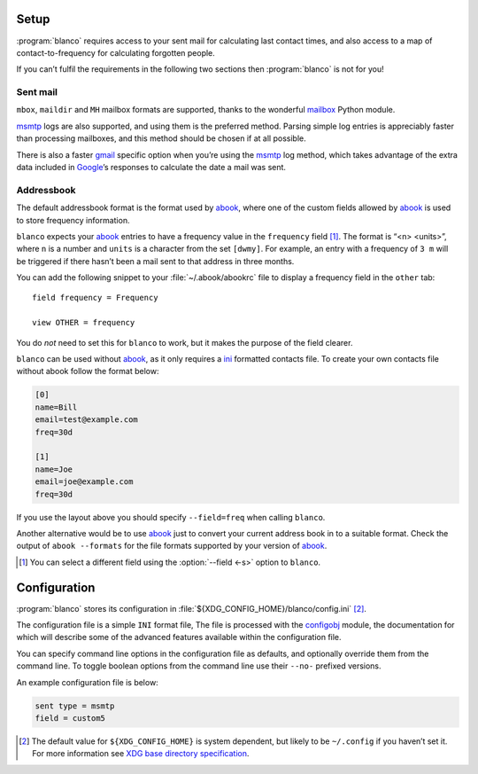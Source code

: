 Setup
-----

:program:`blanco` requires access to your sent mail for calculating last contact
times, and also access to a map of contact-to-frequency for calculating
forgotten people.

If you can’t fulfil the requirements in the following two sections then
:program:`blanco` is not for you!

Sent mail
'''''''''

``mbox``, ``maildir`` and ``MH`` mailbox formats are supported, thanks to the
wonderful mailbox_ Python module.

msmtp_ logs are also supported, and using them is the preferred method.  Parsing
simple log entries is appreciably faster than processing mailboxes, and this
method should be chosen if at all possible.

There is also a faster gmail_ specific option when you’re using the msmtp_ log
method, which takes advantage of the extra data included in Google_’s responses
to calculate the date a mail was sent.

Addressbook
'''''''''''

The default addressbook format is the format used by abook_, where one of the
custom fields allowed by abook_ is used to store frequency information.

``blanco`` expects your abook_ entries to have a frequency value in the
``frequency`` field [#]_.  The format is “<n> <units>”, where ``n`` is a number
and ``units`` is a character from the set ``[dwmy]``.  For example, an entry
with a frequency of ``3 m`` will be triggered if there hasn’t been a mail sent
to that address in three months.

You can add the following snippet to your :file:`~/.abook/abookrc` file to
display a frequency field in the ``other`` tab::

    field frequency = Frequency

    view OTHER = frequency

.. figure:: .static/abook_rach.png

You do *not* need to set this for ``blanco`` to work, but it makes the purpose
of the field clearer.

``blanco`` can be used without abook_, as it only requires a ini_ formatted
contacts file.  To create your own contacts file without abook follow the format
below:

.. code-block:: ini

    [0]
    name=Bill
    email=test@example.com
    freq=30d

    [1]
    name=Joe
    email=joe@example.com
    freq=30d

If you use the layout above you should specify ``--field=freq`` when calling
``blanco``.

Another alternative would be to use abook_ just to convert your current address
book in to a suitable format.  Check the output of ``abook --formats`` for the
file formats supported by your version of abook_.

.. [#] You can select a different field using the :option:`--field <-s>` option
       to ``blanco``.

Configuration
-------------

:program:`blanco` stores its configuration in
:file:`${XDG_CONFIG_HOME}/blanco/config.ini` [#]_.

The configuration file is a simple ``INI`` format file,   The file is processed
with the configobj_ module, the documentation for which will describe some of
the advanced features available within the configuration file.

You can specify command line options in the configuration file as defaults, and
optionally override them from the command line.  To toggle boolean options from
the command line use their ``--no-`` prefixed versions.

An example configuration file is below:

.. code-block:: ini

    sent type = msmtp
    field = custom5

.. [#] The default value for ``${XDG_CONFIG_HOME}`` is system dependent, but
       likely to be ``~/.config`` if you haven’t set it.  For more information
       see `XDG base directory specification`_.

.. _mailbox: http://docs.python.org/library/mailbox.html
.. _msmtp: http://msmtp.sourceforge.net/
.. _gmail: http://mail.google.com/
.. _google: http://google.com/
.. _abook: http://abook.sourceforge.net/
.. _ini: http://www.cloanto.com/specs/ini/
.. _configobj: http://configobj.readthedocs.org/
.. _XDG base directory specification: http://standards.freedesktop.org/basedir-spec/basedir-spec-latest.html

